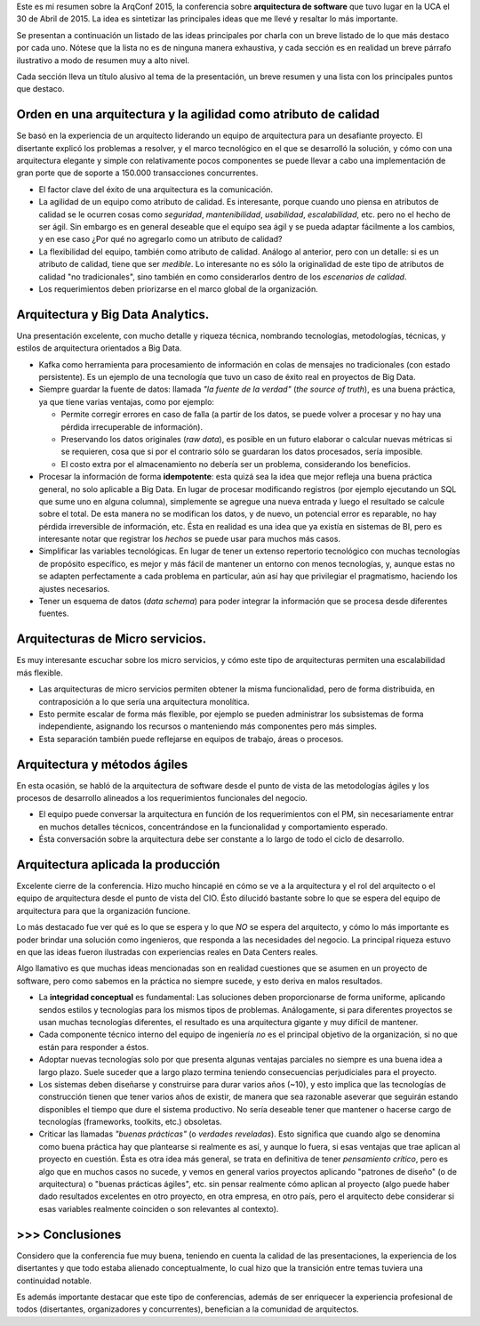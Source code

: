 .. title: Notas sobre la ArqConf 2015
.. slug: notas-sobre-la-arqconf-2015
.. date: 2015-05-01 17:45:37 UTC-03:00
.. tags: software,architecture,BigData
.. link:
.. description:
.. type: text

Este es mi resumen sobre la ArqConf 2015, la conferencia sobre **arquitectura de
software** que tuvo lugar en la UCA el 30 de Abril de 2015. La idea es sintetizar
las principales ideas que me llevé y resaltar lo más importante.

Se presentan a continuación un listado de las ideas principales por charla con un
breve listado de lo que más destaco por cada uno. Nótese que la lista no es de
ninguna manera exhaustiva, y cada sección es en realidad un breve párrafo ilustrativo
a modo de resumen muy a alto nivel.

Cada sección lleva un título alusivo al tema de la presentación, un breve resumen
y una lista con los principales puntos que destaco.


Orden en una arquitectura y la agilidad como atributo de calidad
----------------------------------------------------------------

Se basó en la experiencia de un arquitecto liderando un equipo de arquitectura para
un desafiante proyecto. El disertante explicó los problemas a resolver,
y el marco tecnológico en el que se desarrolló la solución, y cómo con una
arquitectura elegante y simple con relativamente pocos componentes se puede llevar
a cabo una implementación de gran porte que de soporte a 150.000 transacciones
concurrentes.

- El factor clave del éxito de una arquitectura es la comunicación.

- La agilidad de un equipo como atributo de calidad. Es interesante, porque cuando uno
  piensa en atributos de calidad se le ocurren cosas como *seguridad*, *mantenibilidad*,
  *usabilidad*, *escalabilidad*, etc. pero no el hecho de ser ágil. Sin embargo es en
  general deseable que el equipo sea ágil y se pueda adaptar fácilmente a los cambios, y
  en ese caso ¿Por qué no agregarlo como un atributo de calidad?

- La flexibilidad del equipo, también como atributo de calidad. Análogo al anterior,
  pero con un detalle: si es un atributo de calidad, tiene que ser *medible*. Lo interesante
  no es sólo la originalidad de este tipo de atributos de calidad "no tradicionales",
  sino también en como considerarlos dentro de los *escenarios de calidad*.

- Los requerimientos deben priorizarse en el marco global de la organización.


Arquitectura y Big Data Analytics.
----------------------------------

Una presentación excelente, con mucho detalle y riqueza técnica, nombrando tecnologías,
metodologías, técnicas, y estilos de arquitectura orientados a Big Data.

- Kafka como herramienta para procesamiento de información en colas de mensajes no tradicionales
  (con estado persistente). Es un ejemplo de una tecnología que tuvo un caso de éxito real
  en proyectos de Big Data.

- Siempre guardar la fuente de datos: llamada *"la fuente de la verdad"* (*the source of truth*),
  es una buena práctica, ya que tiene varias ventajas, como por ejemplo:

  - Permite corregir errores en caso de falla (a partir de los datos, se puede volver a procesar y
    no hay una pérdida irrecuperable de información).

  - Preservando los datos originales (*raw data*), es posible en un futuro elaborar o calcular nuevas
    métricas si se requieren, cosa que si por el contrario sólo se guardaran los datos procesados, sería
    imposible.

  - El costo extra por el almacenamiento no debería ser un problema, considerando los beneficios.

- Procesar la información de forma **idempotente**: esta quizá sea la idea que mejor refleja una
  buena práctica general, no solo aplicable a Big Data. En lugar de procesar modificando registros
  (por ejemplo ejecutando un SQL que sume uno en alguna columna), simplemente se agregue una nueva
  entrada y luego el resultado se calcule sobre el total. De esta manera no se modifican los datos, y
  de nuevo, un potencial error es reparable, no hay pérdida irreversible de información, etc. Ésta en
  realidad es una idea que ya existía en sistemas de BI, pero es interesante notar
  que registrar los *hechos* se puede usar para muchos más casos.

- Simplificar las variables tecnológicas. En lugar de tener un extenso repertorio tecnológico con
  muchas tecnologías de propósito específico, es mejor y más fácil de mantener un entorno con menos
  tecnologías, y, aunque estas no se adapten perfectamente a cada problema en particular, aún así
  hay que privilegiar el pragmatismo, haciendo los ajustes necesarios.

- Tener un esquema de datos (*data schema*) para poder integrar la información que se procesa desde
  diferentes fuentes.


Arquitecturas de Micro servicios.
---------------------------------

Es muy interesante escuchar sobre los micro servicios, y cómo este tipo de
arquitecturas permiten una escalabilidad más flexible.

- Las arquitecturas de micro servicios permiten obtener la misma funcionalidad, pero de forma
  distribuida, en contraposición a lo que sería una arquitectura monolítica.

- Esto permite escalar de forma más flexible, por ejemplo se pueden administrar los subsistemas
  de forma independiente, asignando los recursos o manteniendo más componentes pero más simples.

- Esta separación también puede reflejarse en equipos de trabajo, áreas o procesos.


Arquitectura y métodos ágiles
-----------------------------

En esta ocasión, se habló de la arquitectura de software desde el punto de vista de las metodologías
ágiles y los procesos de desarrollo alineados a los requerimientos funcionales del negocio.

- El equipo puede conversar la arquitectura en función de los requerimientos con el PM, sin
  necesariamente entrar en muchos detalles técnicos, concentrándose en la funcionalidad y
  comportamiento esperado.

- Ésta conversación sobre la arquitectura debe ser constante a lo largo de todo el ciclo de desarrollo.


Arquitectura aplicada la producción
------------------------------------

Excelente cierre de la conferencia. Hizo mucho hincapié en cómo se ve a la arquitectura y el rol
del arquitecto o el equipo de arquitectura desde el punto de vista del CIO. Ésto dilucidó bastante
sobre lo que se espera del equipo de arquitectura para que la organización funcione.

Lo más destacado fue ver qué es lo que se espera y lo que *NO* se espera del arquitecto, y cómo
lo más importante es poder brindar una solución como ingenieros, que responda a las necesidades
del negocio. La principal riqueza estuvo en que las ideas fueron ilustradas con experiencias reales
en Data Centers reales.

Algo llamativo es que muchas ideas mencionadas son en realidad cuestiones que se asumen en un proyecto
de software, pero como sabemos en la práctica no siempre sucede, y esto deriva en malos resultados.

- La **integridad conceptual** es fundamental: Las soluciones deben proporcionarse de forma uniforme,
  aplicando sendos estilos y tecnologías para los mismos tipos de problemas. Análogamente, si
  para diferentes proyectos se usan muchas tecnologías diferentes, el resultado es una arquitectura
  gigante y muy difícil de mantener.

- Cada componente técnico interno del equipo de ingeniería *no* es el principal objetivo de la organización,
  si no que están para responder a éstos.

- Adoptar nuevas tecnologías solo por que presenta algunas ventajas parciales no siempre es una buena idea a largo
  plazo. Suele suceder que a largo plazo termina teniendo consecuencias perjudiciales para el proyecto.

- Los sistemas deben diseñarse y construirse para durar varios años (~10), y esto implica que las
  tecnologías de construcción tienen que tener varios años de existir, de manera que sea
  razonable aseverar que seguirán estando disponibles el tiempo que dure el sistema productivo. No sería
  deseable tener que mantener o hacerse cargo de tecnologías (frameworks, toolkits, etc.) obsoletas.

- Criticar las llamadas *"buenas prácticas"* (o *verdades reveladas*). Esto significa que cuando
  algo se denomina como buena práctica hay que plantearse si realmente es así, y aunque lo fuera, si
  esas ventajas que trae aplican al proyecto en cuestión. Ésta es otra idea más general, se trata en
  definitiva de tener *pensamiento crítico*, pero es algo que en muchos casos no sucede, y vemos en general
  varios proyectos aplicando "patrones de diseño" (o de arquitectura) o "buenas prácticas ágiles", etc. sin
  pensar realmente cómo aplican al proyecto (algo puede haber dado resultados excelentes en otro proyecto,
  en otra empresa, en otro país, pero el arquitecto debe considerar si esas variables realmente coinciden o
  son relevantes al contexto).


\>\>\> Conclusiones
-------------------
Considero que la conferencia fue muy buena, teniendo en cuenta la calidad de las presentaciones, la
experiencia de los disertantes y que todo estaba alienado conceptualmente, lo cual
hizo que la transición entre temas tuviera una continuidad notable.

Es además importante destacar que este tipo de conferencias, además de ser enriquecer la experiencia
profesional de todos (disertantes, organizadores y concurrentes), benefician a la comunidad de
arquitectos.
